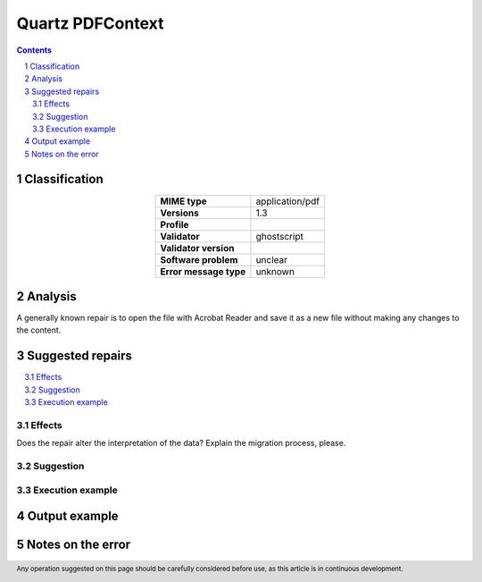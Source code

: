 =================
Quartz PDFContext
=================

.. footer:: Any operation suggested on this page should be carefully considered before use, as this article is in continuous development.

.. contents::
   :depth: 2

.. section-numbering::

--------------
Classification
--------------

.. list-table::
   :align: center

   * - **MIME type**
     - application/pdf
   * - **Versions**
     - 1.3
   * - **Profile**
     - 
   * - **Validator**
     - ghostscript
   * - **Validator version**
     - 
   * - **Software problem**
     - unclear
   * - **Error message type**
     - unknown

--------
Analysis
--------
A generally known repair is to open the file with Acrobat Reader and save it as a new file without making any changes to the content.

-----------------
Suggested repairs
-----------------
.. contents::
   :local:




Effects
~~~~~~~

Does the repair alter the interpretation of the data? Explain the migration process, please.

Suggestion
~~~~~~~~~~



Execution example
~~~~~~~~~~~~~~~~~
	

--------------
Output example
--------------


------------------
Notes on the error
------------------
	


